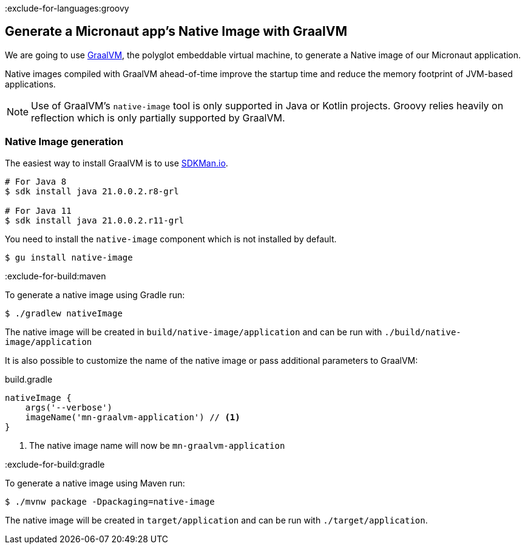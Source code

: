 :exclude-for-languages:groovy

== Generate a Micronaut app's Native Image with GraalVM

We are going to use https://www.graalvm.org/[GraalVM], the polyglot embeddable virtual machine, to generate a Native image of our Micronaut application.

Native images compiled with GraalVM ahead-of-time improve the startup time and reduce the memory footprint of JVM-based applications.

NOTE: Use of GraalVM's `native-image` tool is only supported in Java or Kotlin projects. Groovy relies heavily on
reflection which is only partially supported by GraalVM.

=== Native Image generation

The easiest way to install GraalVM is to use https://sdkman.io/[SDKMan.io].

[source, bash]
----
# For Java 8
$ sdk install java 21.0.0.2.r8-grl

# For Java 11
$ sdk install java 21.0.0.2.r11-grl
----

You need to install the `native-image` component which is not installed by default.

[source, bash]
----
$ gu install native-image
----

:exclude-for-build:maven

To generate a native image using Gradle run:

[source, bash]
----
$ ./gradlew nativeImage
----

The native image will be created in `build/native-image/application` and can be run with `./build/native-image/application`

It is also possible to customize the name of the native image or pass additional parameters to GraalVM:

.build.gradle
[source,groovy]
----
nativeImage {
    args('--verbose')
    imageName('mn-graalvm-application') // <1>
}
----
<1> The native image name will now be `mn-graalvm-application`

:exclude-for-build:

:exclude-for-build:gradle

To generate a native image using Maven run:

[source, bash]
----
$ ./mvnw package -Dpackaging=native-image
----

The native image will be created in `target/application` and can be run with `./target/application`.

:exclude-for-build:

:exclude-for-languages:
